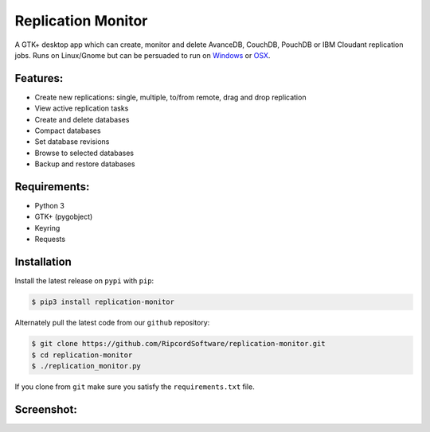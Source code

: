 |replmon-logo| Replication Monitor
=============================
A GTK+ desktop app which can create, monitor and delete AvanceDB, CouchDB, PouchDB or IBM Cloudant replication jobs.
Runs on Linux/Gnome but can be persuaded to run on `Windows <https://github.com/RipcordSoftware/replication-monitor/wiki/Platform:-Windows>`_ or `OSX <https://github.com/RipcordSoftware/replication-monitor/wiki/Platform:-OSX>`_.

Features:
---------
- Create new replications: single, multiple, to/from remote, drag and drop replication
- View active replication tasks
- Create and delete databases
- Compact databases
- Set database revisions
- Browse to selected databases
- Backup and restore databases

Requirements:
-------------
- Python 3
- GTK+ (pygobject)
- Keyring
- Requests

Installation
------------
Install the latest release on ``pypi`` with ``pip``:

.. code-block:: bash

    $ pip3 install replication-monitor

Alternately pull the latest code from our ``github`` repository:

.. code-block:: bash

    $ git clone https://github.com/RipcordSoftware/replication-monitor.git
    $ cd replication-monitor
    $ ./replication_monitor.py

If you clone from ``git`` make sure you satisfy the ``requirements.txt`` file.

Screenshot:
----------
|replmon-mainwindow|

.. |replmon-logo| image:: https://raw.githubusercontent.com/RipcordSoftware/replication-monitor/master/ui/replication-monitor-small.png
.. |replmon-mainwindow| image:: http://cdn.ripcordsoftware.com/images/replication-monitor/replication-monitor-debian8.png

